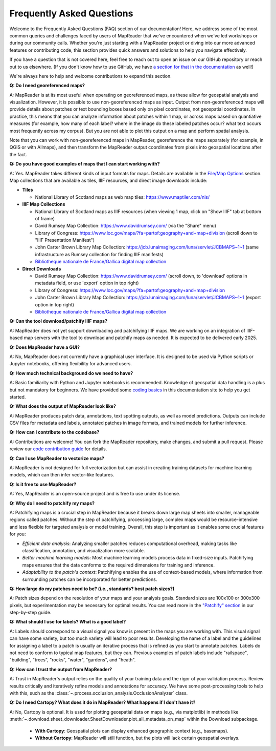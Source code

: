 Frequently Asked Questions
==========================

Welcome to the Frequently Asked Questions (FAQ) section of our documentation!
Here, we address some of the most common queries and challenges faced by users of MapReader that we've encountered when we've led workshops or during our community calls.
Whether you're just starting with a MapReader project or diving into our more advanced features or contributing code, this section provides quick answers and solutions to help you navigate effectively.

If you have a question that is not covered here, feel free to reach out to open an issue on our GitHub repository or reach out to us elsewhere.
(If you don't know how to use GitHub, we have `a section for that in the documentation </in-depth-resources/github-basics.html>`_ as well!)

We're always here to help and welcome contributions to expand this section.

..
    Once we have too many questions, we can start integrating them into categories (e.g., "General Questions," "Data Preparation," "Model Training," etc.)

        General Questions
        -----------------

**Q: Do I need georeferenced maps?**

A: MapReader is at its most useful when operating on georeferenced maps, as these allow for geospatial analysis and visualization.
However, it is possible to use non-georeferenced maps as input.
Output from non-georeferenced maps will provide details about patches or text bounding boxes based only on pixel coordinates, not geospatial coordinates.
In practice, this means that you can analyze information about patches within 1 map, or across maps based on quantiative measures (for example, how many of each label? where in the image do these labeled patches occur? what text occurs most frequently across my corpus).
But you are not able to plot this output on a map and perform spatial analysis.

Note that you can work with non-georeferenced maps in MapReader, georeference the maps separately (for example, in QGIS or with Allmaps), and then transform the MapReader output coordinates from pixels into geospatial locations after the fact.

**Q: Do you have good examples of maps that I can start working with?**

A: Yes.
MapReader takes different kinds of input formats for maps.
Details are available in the `File/Map Options </using-mapreader/input-guidance/file-map-options.html>`_ section.
Map collections that are available as tiles, IIIF resources, and direct image downloads include:

- **Tiles**

  - National Library of Scotland maps as web map tiles: https://www.maptiler.com/nls/

- **IIIF Map Collections**

  - National Library of Scotland maps as IIIF resources (when viewing 1 map, click on "Show IIIF" tab at bottom of frame)
  - David Rumsey Map Collection: https://www.davidrumsey.com/ (via the "Share" menu)
  - Library of Congress: https://www.loc.gov/maps/?fa=partof:geography+and+map+division (scroll down to "IIIF Presentation Manifest")
  - John Carter Brown Library Map Collection: https://jcb.lunaimaging.com/luna/servlet/JCBMAPS~1~1 (same infrastructure as Rumsey collection for finding IIIF manifests)
  - `Bibliotheque nationale de France/Gallica digital map collection <https://gallica.bnf.fr/services/engine/search/sru?operation=searchRetrieve&exactSearch=false&collapsing=true&version=1.2&query=(dc.type%20all%20%22carte%22)&suggest=10&keywords=>`_

- **Direct Downloads**

  - David Rumsey Map Collection: https://www.davidrumsey.com/ (scroll down, to 'download' options in metadata field, or use 'export' option in top right)
  - Library of Congress: https://www.loc.gov/maps/?fa=partof:geography+and+map+division
  - John Carter Brown Library Map Collection: https://jcb.lunaimaging.com/luna/servlet/JCBMAPS~1~1 (export option in top right)
  - `Bibliotheque nationale de France/Gallica digital map collection <https://gallica.bnf.fr/services/engine/search/sru?operation=searchRetrieve&exactSearch=false&collapsing=true&version=1.2&query=(dc.type%20all%20%22carte%22)&suggest=10&keywords=>`_

**Q: Can the tool download/patchify IIIF maps?**

A: MapReader does not yet support downloading and patchifying IIIF maps.
We are working on an integration of IIIF-based map servers with the tool to download and patchify maps as needed.
It is expected to be delivered early 2025.

**Q: Does MapReader have a GUI?**

A: No, MapReader does not currently have a graphical user interface.
It is designed to be used via Python scripts or Jupyter notebooks, offering flexibility for advanced users.

**Q: How much technical background do we need to have?**

A: Basic familiarity with Python and Jupyter notebooks is recommended.
Knowledge of geospatial data handling is a plus but not mandatory for beginners.
We have provided some `coding basics </in-depth-resources/coding-basics/>`_ in this documentation site to help you get started.

**Q: What does the output of MapReader look like?**

A: MapReader produces patch data, annotations, text spotting outputs, as well as model predictions.
Outputs can include CSV files for metadata and labels, annotated patches in image formats, and trained models for further inference.

**Q: How can I contribute to the codebase?**

A: Contributions are welcome!
You can fork the MapReader repository, make changes, and submit a pull request.
Please review our `code contribution guide </community-and-contributions/contribution-guide/getting-started-with-contributions/add-or-update-code>`_ for details.

**Q: Can I use MapReader to vectorize maps?**

A: MapReader is not designed for full vectorization but can assist in creating training datasets for machine learning models, which can then infer vector-like features.

**Q: Is it free to use MapReader?**

A: Yes, MapReader is an open-source project and is free to use under its license.

**Q: Why do I need to patchify my maps?**

A: Patchifying maps is a crucial step in MapReader because it breaks down large map sheets into smaller, manageable regions called patches.
Without the step of patchifying, processing large, complex maps would be resource-intensive and less flexible for targeted analysis or model training.
Overall, this step is important as it enables some crucial features for you:

- *Efficient data analysis*:
  Analyzing smaller patches reduces computational overhead, making tasks like classification, annotation, and visualization more scalable.
- *Better machine learning models*:
  Most machine learning models process data in fixed-size inputs.
  Patchifying maps ensures that the data conforms to the required dimensions for training and inference.
- *Adaptability to the patch's context*:
  Patchifying enables the use of context-based models, where information from surrounding patches can be incorporated for better predictions.

**Q: How large do my patches need to be? (i.e., standards? best patch sizes?)**

A: Patch sizes depend on the resolution of your maps and your analysis goals.
Standard sizes are 100x100 or 300x300 pixels, but experimentation may be necessary for optimal results.
You can read more in the `"Patchify" section </using-mapreader/step-by-step-guide/2-load.html#patchify>`_ in our step-by-step guide.

**Q: What should I use for labels? What is a good label?**

A: Labels should correspond to a visual signal you know is present in the maps you are working with.
This visual signal can have some variety, but too much variety will lead to poor results.
Developing the name of a label and the guidelines for assigning a label to a patch is usually an iterative process that is refined as you start to annotate patches.
Labels do not need to conform to typical map features, but they can.
Previous examples of patch labels include "railspace", "building", "trees", "rocks", "water", "gardens", and "heath".

**Q: How can I trust the output from MapReader?**

A: Trust in MapReader's output relies on the quality of your training data and the rigor of your validation process.
Review results critically and iteratively refine models and annotations for accuracy.
We have some post-processing tools to help with this, such as the :class:`~.process.occlusion_analysis.OcclusionAnalyzer` class.

**Q: Do I need Cartopy? What does it do in MapReader? What happens if I don't have it?**

A: No, Cartopy is optional. It is used for plotting geospatial data on maps (e.g., via matplotlib) in methods like :meth:`~.download.sheet_downloader.SheetDownloader.plot_all_metadata_on_map` within the Download subpackage.

   - **With Cartopy**: Geospatial plots can display enhanced geographic context (e.g., basemaps).
   - **Without Cartopy**: MapReader will still function, but the plots will lack certain geospatial overlays.
